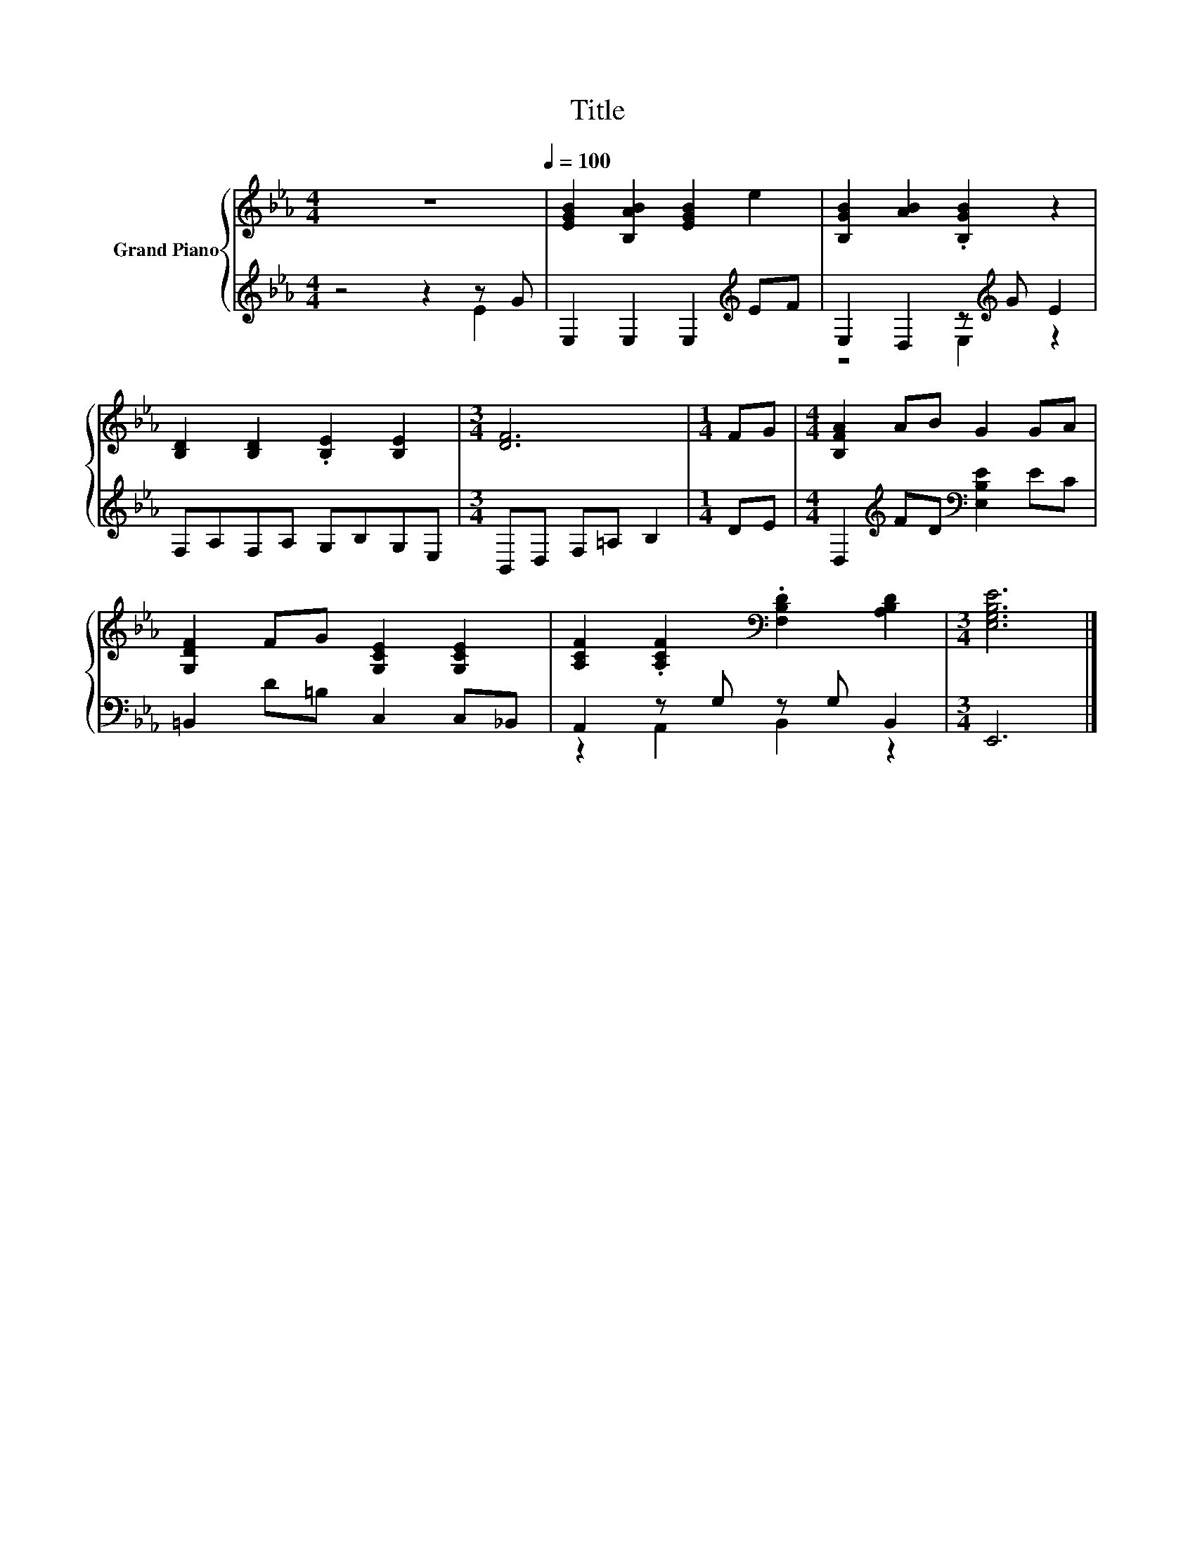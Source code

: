 X:1
T:Title
%%score { 1 | ( 2 3 ) }
L:1/8
M:4/4
K:Eb
V:1 treble nm="Grand Piano"
V:2 treble 
V:3 treble 
V:1
 z8[Q:1/4=100] | [EGB]2 [B,AB]2 [EGB]2 e2 | [B,GB]2 [AB]2 .[B,GB]2 z2 | %3
 [B,D]2 [B,D]2 .[B,E]2 [B,E]2 |[M:3/4] [DF]6 |[M:1/4] FG |[M:4/4] [B,FA]2 AB G2 GA | %7
 [G,DF]2 FG [G,CE]2 [G,CE]2 | [A,CF]2 .[A,CF]2[K:bass] .[F,B,D]2 [A,B,D]2 |[M:3/4] [E,G,B,E]6 |] %10
V:2
 z4 z2 z G | E,2 E,2 E,2[K:treble] EF | E,2 D,2 z[K:treble] G E2 | F,A,F,A, G,B,G,E, | %4
[M:3/4] B,,D, F,=A, B,2 |[M:1/4] DE |[M:4/4] D,2[K:treble] FD[K:bass] [E,B,E]2 EC | %7
 =B,,2 D=B, C,2 C,_B,, | A,,2 z G, z G, B,,2 |[M:3/4] E,,6 |] %10
V:3
 z4 z2 E2 | x6[K:treble] x2 | z4 E,2[K:treble] z2 | x8 |[M:3/4] x6 |[M:1/4] x2 | %6
[M:4/4] x2[K:treble] x2[K:bass] x4 | x8 | z2 A,,2 B,,2 z2 |[M:3/4] x6 |] %10

